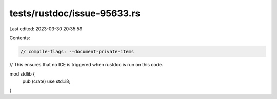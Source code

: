 tests/rustdoc/issue-95633.rs
============================

Last edited: 2023-03-30 20:35:59

Contents:

.. code-block:: rs

    // compile-flags: --document-private-items

// This ensures that no ICE is triggered when rustdoc is run on this code.

mod stdlib {
    pub (crate) use std::i8;
}


